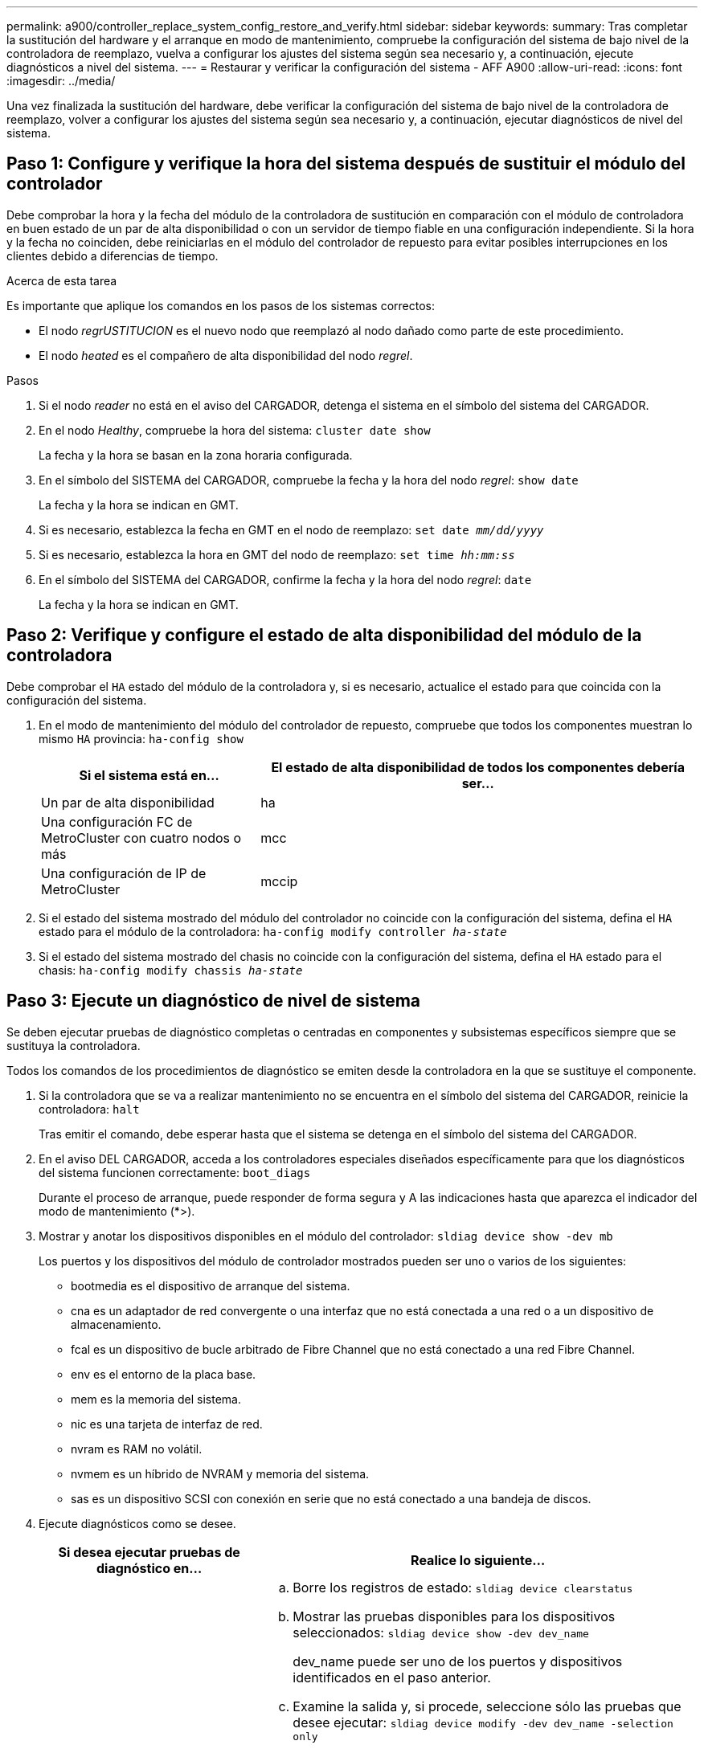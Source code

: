 ---
permalink: a900/controller_replace_system_config_restore_and_verify.html 
sidebar: sidebar 
keywords:  
summary: Tras completar la sustitución del hardware y el arranque en modo de mantenimiento, compruebe la configuración del sistema de bajo nivel de la controladora de reemplazo, vuelva a configurar los ajustes del sistema según sea necesario y, a continuación, ejecute diagnósticos a nivel del sistema. 
---
= Restaurar y verificar la configuración del sistema - AFF A900
:allow-uri-read: 
:icons: font
:imagesdir: ../media/


[role="lead"]
Una vez finalizada la sustitución del hardware, debe verificar la configuración del sistema de bajo nivel de la controladora de reemplazo, volver a configurar los ajustes del sistema según sea necesario y, a continuación, ejecutar diagnósticos de nivel del sistema.



== Paso 1: Configure y verifique la hora del sistema después de sustituir el módulo del controlador

Debe comprobar la hora y la fecha del módulo de la controladora de sustitución en comparación con el módulo de controladora en buen estado de un par de alta disponibilidad o con un servidor de tiempo fiable en una configuración independiente. Si la hora y la fecha no coinciden, debe reiniciarlas en el módulo del controlador de repuesto para evitar posibles interrupciones en los clientes debido a diferencias de tiempo.

.Acerca de esta tarea
Es importante que aplique los comandos en los pasos de los sistemas correctos:

* El nodo _regrUSTITUCION_ es el nuevo nodo que reemplazó al nodo dañado como parte de este procedimiento.
* El nodo _heated_ es el compañero de alta disponibilidad del nodo _regrel_.


.Pasos
. Si el nodo _reader_ no está en el aviso del CARGADOR, detenga el sistema en el símbolo del sistema del CARGADOR.
. En el nodo _Healthy_, compruebe la hora del sistema: `cluster date show`
+
La fecha y la hora se basan en la zona horaria configurada.

. En el símbolo del SISTEMA del CARGADOR, compruebe la fecha y la hora del nodo _regrel_: `show date`
+
La fecha y la hora se indican en GMT.

. Si es necesario, establezca la fecha en GMT en el nodo de reemplazo: `set date _mm/dd/yyyy_`
. Si es necesario, establezca la hora en GMT del nodo de reemplazo: `set time _hh:mm:ss_`
. En el símbolo del SISTEMA del CARGADOR, confirme la fecha y la hora del nodo _regrel_: `date`
+
La fecha y la hora se indican en GMT.





== Paso 2: Verifique y configure el estado de alta disponibilidad del módulo de la controladora

Debe comprobar el `HA` estado del módulo de la controladora y, si es necesario, actualice el estado para que coincida con la configuración del sistema.

. En el modo de mantenimiento del módulo del controlador de repuesto, compruebe que todos los componentes muestran lo mismo `HA` provincia: `ha-config show`
+
[cols="1,2"]
|===
| Si el sistema está en... | El estado de alta disponibilidad de todos los componentes debería ser... 


 a| 
Un par de alta disponibilidad
 a| 
ha



 a| 
Una configuración FC de MetroCluster con cuatro nodos o más
 a| 
mcc



 a| 
Una configuración de IP de MetroCluster
 a| 
mccip

|===
. Si el estado del sistema mostrado del módulo del controlador no coincide con la configuración del sistema, defina el `HA` estado para el módulo de la controladora: `ha-config modify controller _ha-state_`
. Si el estado del sistema mostrado del chasis no coincide con la configuración del sistema, defina el `HA` estado para el chasis: `ha-config modify chassis _ha-state_`




== Paso 3: Ejecute un diagnóstico de nivel de sistema

Se deben ejecutar pruebas de diagnóstico completas o centradas en componentes y subsistemas específicos siempre que se sustituya la controladora.

Todos los comandos de los procedimientos de diagnóstico se emiten desde la controladora en la que se sustituye el componente.

. Si la controladora que se va a realizar mantenimiento no se encuentra en el símbolo del sistema del CARGADOR, reinicie la controladora: `halt`
+
Tras emitir el comando, debe esperar hasta que el sistema se detenga en el símbolo del sistema del CARGADOR.

. En el aviso DEL CARGADOR, acceda a los controladores especiales diseñados específicamente para que los diagnósticos del sistema funcionen correctamente: `boot_diags`
+
Durante el proceso de arranque, puede responder de forma segura `y` A las indicaciones hasta que aparezca el indicador del modo de mantenimiento (*>).

. Mostrar y anotar los dispositivos disponibles en el módulo del controlador: `sldiag device show -dev mb`
+
Los puertos y los dispositivos del módulo de controlador mostrados pueden ser uno o varios de los siguientes:

+
** bootmedia es el dispositivo de arranque del sistema.
** cna es un adaptador de red convergente o una interfaz que no está conectada a una red o a un dispositivo de almacenamiento.
** fcal es un dispositivo de bucle arbitrado de Fibre Channel que no está conectado a una red Fibre Channel.
** env es el entorno de la placa base.
** mem es la memoria del sistema.
** nic es una tarjeta de interfaz de red.
** nvram es RAM no volátil.
** nvmem es un híbrido de NVRAM y memoria del sistema.
** sas es un dispositivo SCSI con conexión en serie que no está conectado a una bandeja de discos.


. Ejecute diagnósticos como se desee.
+
[cols="1,2"]
|===
| Si desea ejecutar pruebas de diagnóstico en... | Realice lo siguiente... 


 a| 
Componentes individuales
 a| 
.. Borre los registros de estado: `sldiag device clearstatus`
.. Mostrar las pruebas disponibles para los dispositivos seleccionados: `sldiag device show -dev dev_name`
+
dev_name puede ser uno de los puertos y dispositivos identificados en el paso anterior.

.. Examine la salida y, si procede, seleccione sólo las pruebas que desee ejecutar: `sldiag device modify -dev dev_name -selection only`
+
-selection sólo deshabilita todas las demás pruebas que no desea ejecutar para el dispositivo.

.. Ejecute las pruebas seleccionadas: `sldiag device run -dev dev_name`
+
Una vez finalizada la prueba, se muestra el siguiente mensaje:

+
[listing]
----
*> <SLDIAG:_ALL_TESTS_COMPLETED>
----
.. Compruebe que no se ha producido ningún error en las pruebas: `sldiag device status -dev dev_name -long -state failed`
+
Los diagnósticos de nivel de sistema le devuelven al prompt si no hay errores de prueba o indican el estado completo de los errores resultantes de la prueba del componente.





 a| 
Varios componentes al mismo tiempo
 a| 
.. Revise los dispositivos activados y desactivados de la salida del procedimiento anterior y determine los que desea ejecutar simultáneamente.
.. Enumere las pruebas individuales del dispositivo: `sldiag device show -dev dev_name`
.. Examine la salida y, si procede, seleccione sólo las pruebas que desee ejecutar: `sldiag device modify -dev dev_name -selection only`
+
-selection sólo deshabilita todas las demás pruebas que no desea ejecutar para el dispositivo.

.. Verificar que se han modificado las pruebas: `sldiag device show`
.. Repita estos subpasos para cada dispositivo que desee ejecutar simultáneamente.
.. Ejecute diagnósticos en todos los dispositivos: `sldiag device run`
+

IMPORTANT: No agregue ni modifique las entradas después de iniciar la ejecución de diagnósticos.

+
Una vez finalizada la prueba, se muestra el siguiente mensaje:

+
[listing]
----
*> <SLDIAG:_ALL_TESTS_COMPLETED>
----
.. Compruebe que no hay problemas de hardware en la controladora: `sldiag device status -long -state failed`
+
Los diagnósticos de nivel de sistema le devuelven al prompt si no hay errores de prueba o indican el estado completo de los errores resultantes de la prueba del componente.



|===
. Proceda según el resultado del paso anterior:
+
[cols="1,2"]
|===
| Si el diagnóstico del sistema prueba... | Realice lo siguiente... 


 a| 
Se completaron sin fallos
 a| 
.. Borre los registros de estado: `sldiag device clearstatus`
.. Compruebe que se ha borrado el registro: `sldiag device status`
+
Se muestra la siguiente respuesta predeterminada:

+
SLDIAG: No hay mensajes de registro.

.. Salir del modo de mantenimiento: `halt`
+
La controladora muestra el aviso del CARGADOR.

.. Arranque la controladora desde el símbolo del sistema del CARGADOR: `bye`
.. Devolver a la controladora a su funcionamiento normal:


|===


[cols="1,2"]
|===
| Si la controladora se encuentra en... | Realice lo siguiente... 


 a| 
Un par de alta disponibilidad
 a| 
Realice un aporte atrás: `storage failover giveback -ofnode replacement_node_name` *Nota:* Si ha desactivado la devolución automática, vuelva a habilitarla con el comando Storage Failover modify.



 a| 
Se produjeron algunos fallos en las pruebas
 a| 
Determine la causa del problema:

. Salir del modo de mantenimiento: `halt`
+
Después de emitir el comando, espere hasta que el sistema se detenga en el símbolo del sistema del CARGADOR.

. Apague o deje las fuentes de alimentación en función del número de módulos de controladora que haya en el chasis. + deje las fuentes de alimentación encendidas para proporcionar alimentación al otro módulo de controlador.
. Compruebe que ha observado todos los aspectos identificados a la hora de ejecutar diagnósticos de nivel de sistema, que los cables estén conectados de forma segura y que los componentes de hardware estén instalados correctamente en el sistema de almacenamiento.
. Inicie el módulo del controlador que está realizando el mantenimiento, interrumpiendo el arranque pulsando `Ctrl-C` Cuando se le pida que llegue al menú Inicio. + el módulo del controlador se arranca cuando está completamente asentado.
. Seleccione Boot to maintenance mode (Inicio al modo de mantenimiento) en el menú.
. Para salir del modo de mantenimiento, introduzca el siguiente comando: `halt`
+
Después de emitir el comando, espere hasta que el sistema se detenga en el símbolo del sistema del CARGADOR.

. Vuelva a ejecutar la prueba de diagnóstico de nivel del sistema.


|===